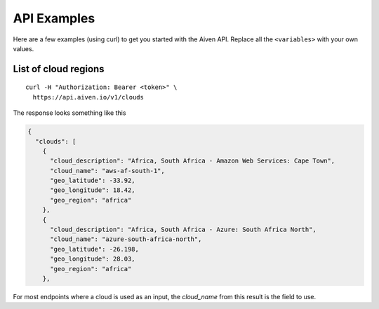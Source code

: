 API Examples
============

Here are a few examples (using curl) to get you started with the Aiven API. Replace all the ``<variables>`` with your own values.

List of cloud regions
---------------------

::

  curl -H "Authorization: Bearer <token>" \
    https://api.aiven.io/v1/clouds

The response looks something like this

.. code:: json

  {
    "clouds": [
      {
        "cloud_description": "Africa, South Africa - Amazon Web Services: Cape Town",
        "cloud_name": "aws-af-south-1",
        "geo_latitude": -33.92,
        "geo_longitude": 18.42,
        "geo_region": "africa"
      },
      {
        "cloud_description": "Africa, South Africa - Azure: South Africa North",
        "cloud_name": "azure-south-africa-north",
        "geo_latitude": -26.198,
        "geo_longitude": 28.03,
        "geo_region": "africa"
      },

For most endpoints where a cloud is used as an input, the `cloud_name` from this result is the field to use.



